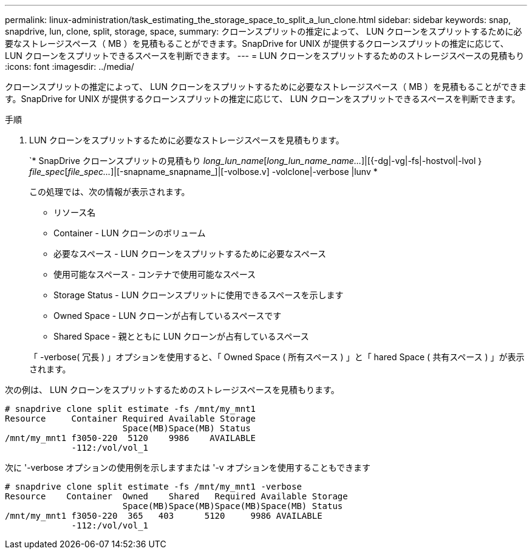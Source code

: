 ---
permalink: linux-administration/task_estimating_the_storage_space_to_split_a_lun_clone.html 
sidebar: sidebar 
keywords: snap, snapdrive, lun, clone, split, storage, space, 
summary: クローンスプリットの推定によって、 LUN クローンをスプリットするために必要なストレージスペース（ MB ）を見積もることができます。SnapDrive for UNIX が提供するクローンスプリットの推定に応じて、 LUN クローンをスプリットできるスペースを判断できます。 
---
= LUN クローンをスプリットするためのストレージスペースの見積もり
:icons: font
:imagesdir: ../media/


[role="lead"]
クローンスプリットの推定によって、 LUN クローンをスプリットするために必要なストレージスペース（ MB ）を見積もることができます。SnapDrive for UNIX が提供するクローンスプリットの推定に応じて、 LUN クローンをスプリットできるスペースを判断できます。

.手順
. LUN クローンをスプリットするために必要なストレージスペースを見積もります。
+
`* SnapDrive クローンスプリットの見積もり [-lun]_long_lun_name_[_long_lun_name_name..._]|[{-dg|-vg|-fs|-hostvol|-lvol ｝ _file_spec_[_file_spec..._]|[-snapname_snapname_]|[-volbose.v] -volclone|-verbose |lunv *

+
この処理では、次の情報が表示されます。

+
** リソース名
** Container - LUN クローンのボリューム
** 必要なスペース - LUN クローンをスプリットするために必要なスペース
** 使用可能なスペース - コンテナで使用可能なスペース
** Storage Status - LUN クローンスプリットに使用できるスペースを示します
** Owned Space - LUN クローンが占有しているスペースです
** Shared Space - 親とともに LUN クローンが占有しているスペース


+
「 -verbose( 冗長 ) 」オプションを使用すると、「 Owned Space ( 所有スペース ) 」と「 hared Space ( 共有スペース ) 」が表示されます。



次の例は、 LUN クローンをスプリットするためのストレージスペースを見積もります。

[listing]
----
# snapdrive clone split estimate -fs /mnt/my_mnt1
Resource     Container Required Available Storage
                       Space(MB)Space(MB) Status
/mnt/my_mnt1 f3050-220  5120    9986    AVAILABLE
             -112:/vol/vol_1
----
次に '-verbose オプションの使用例を示しますまたは '-v オプションを使用することもできます

[listing]
----
# snapdrive clone split estimate -fs /mnt/my_mnt1 -verbose
Resource    Container  Owned    Shared   Required Available Storage
                       Space(MB)Space(MB)Space(MB)Space(MB) Status
/mnt/my_mnt1 f3050-220  365   403      5120     9986 AVAILABLE
             -112:/vol/vol_1
----